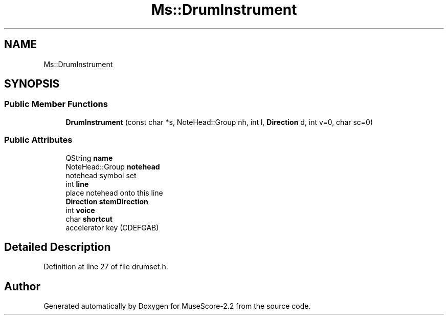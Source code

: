 .TH "Ms::DrumInstrument" 3 "Mon Jun 5 2017" "MuseScore-2.2" \" -*- nroff -*-
.ad l
.nh
.SH NAME
Ms::DrumInstrument
.SH SYNOPSIS
.br
.PP
.SS "Public Member Functions"

.in +1c
.ti -1c
.RI "\fBDrumInstrument\fP (const char *s, NoteHead::Group nh, int l, \fBDirection\fP d, int v=0, char sc=0)"
.br
.in -1c
.SS "Public Attributes"

.in +1c
.ti -1c
.RI "QString \fBname\fP"
.br
.ti -1c
.RI "NoteHead::Group \fBnotehead\fP"
.br
.RI "notehead symbol set "
.ti -1c
.RI "int \fBline\fP"
.br
.RI "place notehead onto this line "
.ti -1c
.RI "\fBDirection\fP \fBstemDirection\fP"
.br
.ti -1c
.RI "int \fBvoice\fP"
.br
.ti -1c
.RI "char \fBshortcut\fP"
.br
.RI "accelerator key (CDEFGAB) "
.in -1c
.SH "Detailed Description"
.PP 
Definition at line 27 of file drumset\&.h\&.

.SH "Author"
.PP 
Generated automatically by Doxygen for MuseScore-2\&.2 from the source code\&.
